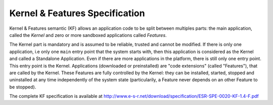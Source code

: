 .. _chapter_KF:

Kernel & Features Specification
===============================

Kernel & Features semantic (KF) allows an application code to be split
between multiples parts: the main application, called the *Kernel* and
zero or more sandboxed applications called *Features*.

The Kernel part is mandatory and is assumed to be reliable, trusted and
cannot be modified. If there is only one application, i.e only one
``main`` entry point that the system starts with, then this application
is considered as the Kernel and called a Standalone Application. Even if
there are more applications in the platform, there is still only one
entry point. This entry point is the Kernel. Applications (downloaded or
preinstalled) are "code extensions" (called "Features"), that are called
by the Kernel. These Features are fully controlled by the Kernel: they
can be installed, started, stopped and uninstalled at any time
independently of the system state (particularily, a Feature never
depends on an other Feature to be stopped).

The complete KF specification is available at `<http://www.e-s-r.net/download/specification/ESR-SPE-0020-KF-1.4-F.pdf>`_

..
   | Copyright 2008-2020, MicroEJ Corp. Content in this space is free 
   for read and redistribute. Except if otherwise stated, modification 
   is subject to MicroEJ Corp prior approval.
   | MicroEJ is a trademark of MicroEJ Corp. All other trademarks and 
   copyrights are the property of their respective owners.
